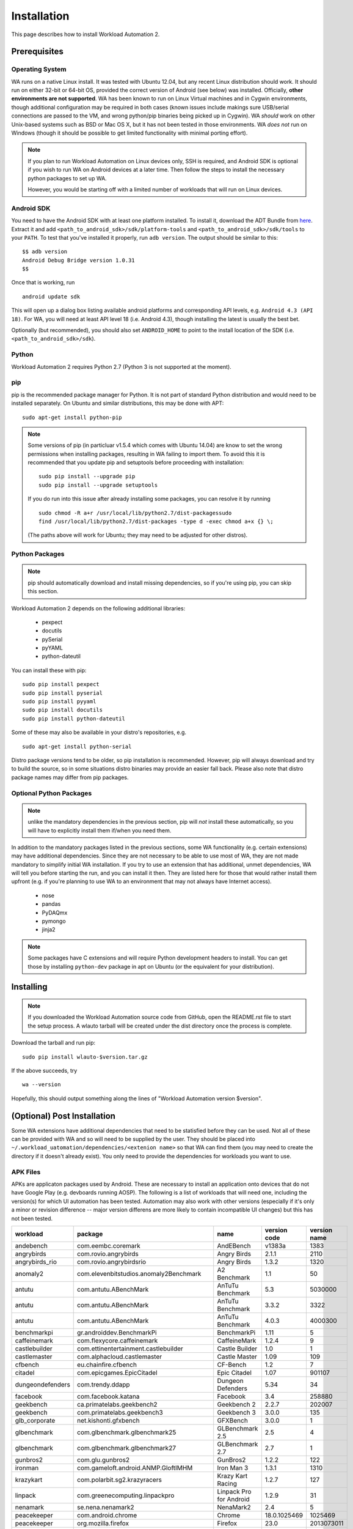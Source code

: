 ============
Installation
============

.. module:: wlauto

This page describes how to install Workload Automation 2.


Prerequisites
=============

Operating System
----------------

WA runs on a native Linux install. It was tested with Ubuntu 12.04,
but any recent Linux distribution should work. It should run on either
32-bit or 64-bit OS, provided the correct version of Android (see below)
was installed. Officially, **other environments are not supported**. WA
has been known to run on Linux Virtual machines and in Cygwin environments,
though additional configuration may be required in both cases (known issues
include makings sure USB/serial connections are passed to the VM, and wrong
python/pip binaries being picked up in Cygwin). WA *should* work on other
Unix-based systems such as BSD or Mac OS X, but it has not been tested
in those environments. WA *does not* run on Windows (though it should be
possible to get limited functionality with minimal porting effort).

.. Note:: If you plan to run Workload Automation on Linux devices only,
          SSH is required, and Android SDK is optional if you wish
          to run WA on Android devices at a later time. Then follow the
          steps to install the necessary python packages to set up WA.

          However, you would be starting off with a limited number of
          workloads that will run on Linux devices.

Android SDK
-----------

You need to have the Android SDK with at least one platform installed.
To install it, download the ADT Bundle from here_.  Extract it
and add ``<path_to_android_sdk>/sdk/platform-tools`` and ``<path_to_android_sdk>/sdk/tools``
to your ``PATH``.  To test that you've installed it properly, run ``adb
version``. The output should be similar to this::

        $$ adb version
        Android Debug Bridge version 1.0.31
        $$

.. _here: https://developer.android.com/sdk/index.html

Once that is working, run ::

        android update sdk

This will open up a dialog box listing available android platforms and
corresponding API levels, e.g. ``Android 4.3 (API 18)``. For WA, you will need
at least API level 18 (i.e. Android 4.3), though installing the latest is
usually the best bet.

Optionally (but recommended), you should also set ``ANDROID_HOME`` to point to
the install location of the SDK (i.e. ``<path_to_android_sdk>/sdk``).


Python
------

Workload Automation 2 requires Python 2.7 (Python 3 is not supported at the moment).


pip
---

pip is the recommended package manager for Python. It is not part of standard
Python distribution and would need to be installed separately. On Ubuntu and
similar distributions, this may be done with APT::

        sudo apt-get install python-pip

.. note:: Some versions of pip (in particluar v1.5.4 which comes with Ubuntu
          14.04) are know to set the wrong permissions when installing
          packages, resulting in WA failing to import them. To avoid this it
          is recommended that you update pip and setuptools before proceeding
          with installation::

                  sudo pip install --upgrade pip
                  sudo pip install --upgrade setuptools

          If you do run  into this issue after already installing some packages,
          you can resolve it by running ::

                  sudo chmod -R a+r /usr/local/lib/python2.7/dist-packagessudo 
                  find /usr/local/lib/python2.7/dist-packages -type d -exec chmod a+x {} \;

          (The paths above will work for Ubuntu; they may need to be adjusted
          for other distros).

Python Packages
---------------

.. note:: pip should automatically download and install missing dependencies,
          so if you're using pip, you can skip this section.

Workload Automation 2 depends on the following additional libraries:

  * pexpect
  * docutils
  * pySerial
  * pyYAML
  * python-dateutil

You can install these with pip::

        sudo pip install pexpect
        sudo pip install pyserial
        sudo pip install pyyaml
        sudo pip install docutils
        sudo pip install python-dateutil

Some of these may also be available in your distro's repositories, e.g. ::

        sudo apt-get install python-serial

Distro package versions tend to be older, so pip installation is recommended.
However, pip will always download and try to build the source, so in some
situations distro binaries may provide an easier fall back. Please also note that
distro package names may differ from pip packages.


Optional Python Packages
------------------------

.. note:: unlike the mandatory dependencies in the previous section,
          pip will *not* install these automatically, so you will have
          to explicitly install them if/when you need them.

In addition to the mandatory packages listed in the previous sections, some WA
functionality (e.g. certain extensions) may have additional dependencies. Since
they are not necessary to be able to use most of WA, they are not made mandatory
to simplify initial WA installation. If you try to use an extension that has
additional, unmet dependencies, WA will tell you before starting the run, and
you can install it then. They are listed here for those that would rather
install them upfront (e.g. if you're planning to use WA to an environment that
may not always have Internet access).

  * nose
  * pandas
  * PyDAQmx
  * pymongo
  * jinja2


.. note:: Some packages have C extensions and will require Python development
          headers to install. You can get those by installing ``python-dev``
          package in apt on Ubuntu (or the equivalent for your distribution).


Installing
==========

.. note:: If you downloaded the Workload Automation source code from GitHub, open
          the README.rst file to start the setup process. A wlauto tarball will
          be created under the dist directory once the process is complete.

Download the tarball and run pip::

        sudo pip install wlauto-$version.tar.gz

If the above succeeds, try ::

        wa --version

Hopefully, this should output something along the lines of "Workload Automation
version $version".


(Optional) Post Installation
============================

Some WA extensions have additional dependencies that need to be
statisfied before they can be used. Not all of these can be provided with WA and
so will need to be supplied by the user. They should be placed into
``~/.workload_uatomation/dependencies/<extenion name>`` so that WA can find
them (you may need to create the directory if it doesn't already exist). You
only need to provide the dependencies for workloads you want to use.


APK Files
---------

APKs are applicaton packages used by Android. These are necessary to install an
application onto devices that do not have Google Play (e.g. devboards running
AOSP). The following is a list of workloads that will need one, including the
version(s) for which UI automation has been tested. Automation may also work
with other versions (especially if it's only a minor or revision difference --
major version differens are more likely to contain incompatible UI changes) but
this has not been tested.

================ ============================================ ========================= ============ ============
workload         package                                      name                      version code version name
================ ============================================ ========================= ============ ============
andebench        com.eembc.coremark                           AndEBench                       v1383a         1383
angrybirds       com.rovio.angrybirds                         Angry Birds                      2.1.1         2110
angrybirds_rio   com.rovio.angrybirdsrio                      Angry Birds                      1.3.2         1320
anomaly2         com.elevenbitstudios.anomaly2Benchmark       A2 Benchmark                       1.1           50
antutu           com.antutu.ABenchMark                        AnTuTu Benchmark                   5.3      5030000
antutu           com.antutu.ABenchMark                        AnTuTu Benchmark                 3.3.2         3322
antutu           com.antutu.ABenchMark                        AnTuTu Benchmark                 4.0.3      4000300
benchmarkpi      gr.androiddev.BenchmarkPi                    BenchmarkPi                       1.11            5
caffeinemark     com.flexycore.caffeinemark                   CaffeineMark                     1.2.4            9
castlebuilder    com.ettinentertainment.castlebuilder         Castle Builder                     1.0            1
castlemaster     com.alphacloud.castlemaster                  Castle Master                     1.09          109
cfbench          eu.chainfire.cfbench                         CF-Bench                           1.2            7
citadel          com.epicgames.EpicCitadel                    Epic Citadel                      1.07       901107
dungeondefenders com.trendy.ddapp                             Dungeon Defenders                 5.34           34
facebook         com.facebook.katana                          Facebook                           3.4       258880
geekbench        ca.primatelabs.geekbench2                    Geekbench 2                      2.2.7       202007
geekbench        com.primatelabs.geekbench3                   Geekbench 3                      3.0.0          135
glb_corporate    net.kishonti.gfxbench                        GFXBench                         3.0.0            1
glbenchmark      com.glbenchmark.glbenchmark25                GLBenchmark 2.5                    2.5            4
glbenchmark      com.glbenchmark.glbenchmark27                GLBenchmark 2.7                    2.7            1
gunbros2         com.glu.gunbros2                             GunBros2                         1.2.2          122
ironman          com.gameloft.android.ANMP.GloftIMHM          Iron Man 3                       1.3.1         1310
krazykart        com.polarbit.sg2.krazyracers                 Krazy Kart Racing                1.2.7          127
linpack          com.greenecomputing.linpackpro               Linpack Pro for Android          1.2.9           31
nenamark         se.nena.nenamark2                            NenaMark2                          2.4            5
peacekeeper      com.android.chrome                           Chrome                    18.0.1025469      1025469
peacekeeper      org.mozilla.firefox                          Firefox                           23.0   2013073011
quadrant         com.aurorasoftworks.quadrant.ui.professional Quadrant Professional              2.0      2000000
realracing3      com.ea.games.r3_row                          Real Racing 3                    1.3.5         1305
smartbench       com.smartbench.twelve                        Smartbench 2012                  1.0.0            5
sqlite           com.redlicense.benchmark.sqlite              RL Benchmark                       1.3            5
templerun        com.imangi.templerun                         Temple Run                       1.0.8           11
thechase         com.unity3d.TheChase                         The Chase                          1.0            1
truckerparking3d com.tapinator.truck.parking.bus3d            Truck Parking 3D                   2.5            7
vellamo          com.quicinc.vellamo                          Vellamo                            3.0         3001
vellamo          com.quicinc.vellamo                          Vellamo                          2.0.3         2003
videostreaming   tw.com.freedi.youtube.player                 FREEdi YT Player                2.1.13           79
================ ============================================ ========================= ============ ============

Gaming Workloads
----------------

Some workloads (games, demos, etc) cannot be automated using Android's
UIAutomator framework because they render the entire UI inside a single OpenGL
surface. For these, an interaction session needs to be recorded so that it can
be played back by WA. These recordings are device-specific, so they would need
to be done for each device you're planning to use. The tool for doing is
``revent`` and it is packaged with WA. You can find instructions on how to use
it :ref:`here <revent_files_creation>`.

This is the list of workloads that rely on such recordings:

+------------------+
| angrybirds       |
+------------------+
| angrybirds_rio   |
+------------------+
| anomaly2         |
+------------------+
| castlebuilder    |
+------------------+
| castlemastera    |
+------------------+
| citadel          |
+------------------+
| dungeondefenders |
+------------------+
| gunbros2         |
+------------------+
| ironman          |
+------------------+
| krazykart        |
+------------------+
| realracing3      |
+------------------+
| templerun        |
+------------------+
| truckerparking3d |
+------------------+

.. _assets_repository:

Maintaining Centralized Assets Repository
-----------------------------------------

If there are multiple users within an organization that may need to deploy
assets for WA extensions, that organization may wish to maintain a centralized
repository of assets that individual WA installs will be able to automatically
retrieve asset files from as they are needed. This repository can be any
directory on a network filer that mirrors the structure of
``~/.workload_automation/dependencies``, i.e. has a subdirectories named after
the extensions which assets they contain. Individual WA installs can then set
``remote_assets_path`` setting in their config to point to the local mount of
that location.


(Optional) Uninstalling
=======================

If you have installed Workload Automation via ``pip`` and wish to remove it, run this command to
uninstall it::
    
    sudo pip uninstall wlauto

.. Note:: This will *not* remove any user configuration (e.g. the ~/.workload_automation directory)

(Optional) Upgrading
====================

To upgrade Workload Automation to the latest version via ``pip``, run::
    
    sudo pip install --upgrade --no-deps wlauto
